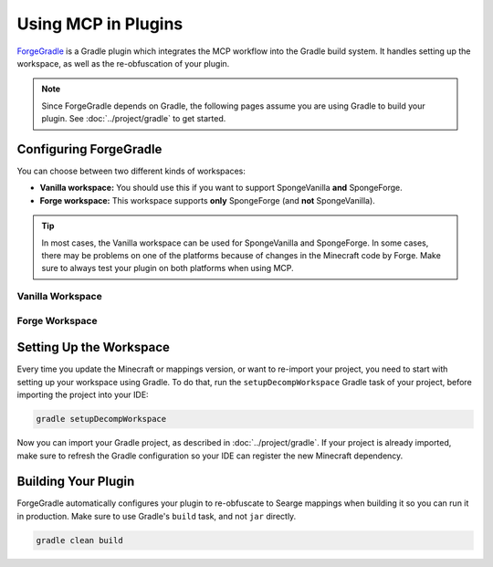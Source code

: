 ====================
Using MCP in Plugins
====================

ForgeGradle_ is a Gradle plugin which integrates the MCP workflow into the Gradle build system. It handles setting up
the workspace, as well as the re-obfuscation of your plugin.

.. note::
    Since ForgeGradle depends on Gradle, the following pages assume you are using Gradle to build your plugin. See
    :doc:`../project/gradle` to get started.

Configuring ForgeGradle
-----------------------
You can choose between two different kinds of workspaces:

- **Vanilla workspace:** You should use this if you want to support SpongeVanilla **and** SpongeForge.
- **Forge workspace:** This workspace supports **only** SpongeForge (and **not** SpongeVanilla).

.. tip::
    In most cases, the Vanilla workspace can be used for SpongeVanilla and SpongeForge. In some cases, there may be
    problems on one of the platforms because of changes in the Minecraft code by Forge. Make sure to always test your
    plugin on both platforms when using MCP.

Vanilla Workspace
`````````````````
.. code-block:: groovy
    :emphasize-lines: 1-12,16,19-22

    buildscript {
        repositories {
            maven {
                name = 'forge'
                url = 'http://files.minecraftforge.net/maven'
            }
        }

        dependencies {
            classpath 'net.minecraftforge.gradle:ForgeGradle:2.2-SNAPSHOT'
        }
    }

    plugins {
        id 'org.spongepowered.plugin' version '0.6'
        id 'net.minecrell.vanillagradle.server' version '2.2-1'
    }

    minecraft {
        version = '1.10.2'
        mappings = 'snapshot_xxx' // TODO
    }

Forge Workspace
```````````````
.. code-block:: groovy
    :emphasize-lines: 1-12,18-23

    buildscript {
        repositories {
            maven {
                name = 'forge'
                url = 'http://files.minecraftforge.net/maven'
            }
        }

        dependencies {
            classpath 'net.minecraftforge.gradle:ForgeGradle:2.2-SNAPSHOT'
        }
    }

    plugins {
        id 'org.spongepowered.plugin' version '0.6'
    }

    apply plugin: 'net.minecraftforge.gradle.forge'

    minecraft {
        forgeVersion = '1944' // TODO
        mappings = 'snapshot_xxx' // TODO
    }

Setting Up the Workspace
------------------------
Every time you update the Minecraft or mappings version, or want to re-import your project, you need to start with setting
up your workspace using Gradle. To do that, run the ``setupDecompWorkspace`` Gradle task of your project, before
importing the project into your IDE:

.. code-block:: bash

    gradle setupDecompWorkspace

Now you can import your Gradle project, as described in :doc:`../project/gradle`. If your project is already imported,
make sure to refresh the Gradle configuration so your IDE can register the new Minecraft dependency.

Building Your Plugin
--------------------
ForgeGradle automatically configures your plugin to re-obfuscate to Searge mappings when building it so you can run it
in production. Make sure to use Gradle's ``build`` task, and not ``jar`` directly.

.. code-block:: bash

    gradle clean build

.. _ForgeGradle: https://github.com/MinecraftForge/ForgeGradle
